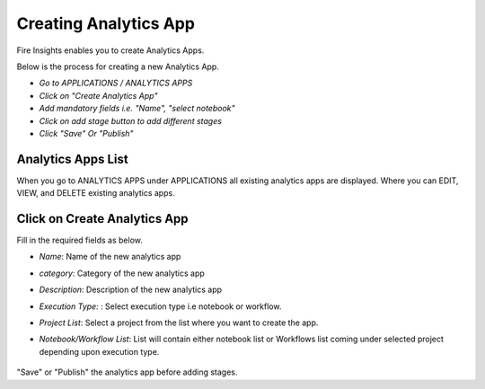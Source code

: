 Creating Analytics App
======================

Fire Insights enables you to create Analytics Apps.

Below is the process for creating a new Analytics App.

- *Go to APPLICATIONS / ANALYTICS APPS*
- *Click on "Create Analytics App"*
- *Add mandatory fields i.e. "Name", "select notebook"*
- *Click on add stage button to add different stages*
- *Click "Save" Or "Publish"*

Analytics Apps List
--------------------

When you go to ANALYTICS APPS under APPLICATIONS all existing analytics apps are displayed. Where you can EDIT, VIEW, and DELETE existing analytics apps.

  .. figure:: ../../_assets/web-app/list.PNG
      :alt: web-app
      :width: 90%


Click on Create Analytics App
-------------------------

Fill in the required fields as below.

- *Name*: Name of the new analytics app 
- *category*: Category of the new analytics app
- *Description*: Description of the new analytics app
- *Execution Type:* : Select execution type i.e notebook or workflow.
- *Project List*: Select a project from the list where you want to create the app.
- *Notebook/Workflow List*: List will contain either notebook list or Workflows list coming under selected project depending upon execution type.

  .. figure:: ../../_assets/web-app/create.PNG
      :alt: web-app
      :width: 90%


"Save" or "Publish" the analytics app before adding stages.

